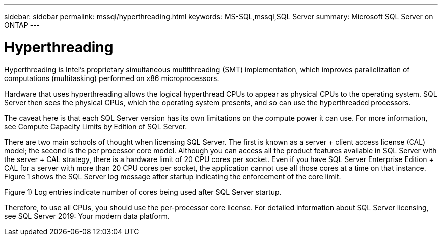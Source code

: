 ---
sidebar: sidebar
permalink: mssql/hyperthreading.html
keywords: MS-SQL,mssql,SQL Server
summary: Microsoft SQL Server on ONTAP
---

= Hyperthreading

[.lead]
Hyperthreading is Intel’s proprietary simultaneous multithreading (SMT) implementation, which improves parallelization of computations (multitasking) performed on x86 microprocessors.

Hardware that uses hyperthreading allows the logical hyperthread CPUs to appear as physical CPUs to the operating system. SQL Server then sees the physical CPUs, which the operating system presents, and so can use the hyperthreaded processors.

The caveat here is that each SQL Server version has its own limitations on the compute power it can use. For more information, see Compute Capacity Limits by Edition of SQL Server.

There are two main schools of thought when licensing SQL Server. The first is known as a server + client access license (CAL) model; the second is the per processor core model. Although you can access all the product features available in SQL Server with the server + CAL strategy, there is a hardware limit of 20 CPU cores per socket. Even if you have SQL Server Enterprise Edition + CAL for a server with more than 20 CPU cores per socket, the application cannot use all those cores at a time on that instance. Figure 1 shows the SQL Server log message after startup indicating the enforcement of the core limit.

Figure 1) Log entries indicate number of cores being used after SQL Server startup.



Therefore, to use all CPUs, you should use the per-processor core license. For detailed information about SQL Server licensing, see SQL Server 2019: Your modern data platform.
